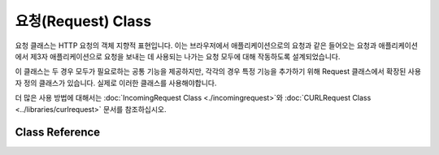 ####################
요청(Request) Class
####################

요청 클래스는 HTTP 요청의 객체 지향적 표현입니다. 이는 브라우저에서 애플리케이션으로의 요청과 같은 들어오는 요청과 애플리케이션에서 제3자 애플리케이션으로 요청을 보내는 데 사용되는 나가는 요청 모두에 대해 작동하도록 설계되었습니다.

이 클래스는 두 경우 모두가 필요로하는 공통 기능을 제공하지만, 각각의 경우 특정 기능을 추가하기 위해 Request 클래스에서 확장된 사용자 정의 클래스가 있습니다. 실제로 이러한 클래스를 사용해야합니다.

더 많은 사용 방법에 대해서는 :doc:`IncomingRequest Class <./incomingrequest>`\ 와 :doc:`CURLRequest Class <../libraries/curlrequest>` 문서를 참조하십시오.

***************
Class Reference
***************

.. php:namespace:: CodeIgniter\HTTP

.. php:class:: Request

    .. php:method:: getIPAddress()

        :returns: 사용자의 IP 주소, IP 주소가 유효하지 않은 경우 ``0.0.0.0``\ 을 반환
        :rtype: string

        현재 사용자의 IP 주소를 반환합니다. IP 주소가 유효하지 않은 경우 메소드는 ``0.0.0.0``\ 을 리턴합니다.
        
        .. literalinclude:: request/001.php

        .. important:: 이 메소드는 ``Config\App::$proxyIPs`` 설정을 고려하여 허용된 IP 주소에 대한 HTTP 헤더로 보고된 클라이언트 IP 주소를 반환합니다.

    .. php:method:: isValidIP($ip[, $which = ''])

        .. deprecated:: 4.0.5
           대신 :doc:`../libraries/validation`\ 을 사용하십시오.

        .. important:: 이 메소드는 더 이상 사용되지 않습니다. 향후 릴리스에서 제거됩니다.

        :param    string    $ip: IP address
        :param    string    $which: IP protocol (``ipv4`` or ``ipv6``)
        :returns:  주소가 유효하면 true, 그렇지 않으면 false
        :rtype:    bool

        IP 주소를 입력으로 사용하고 유효한지 여부에 따라 true 또는 false(부울)를 리턴합니다.

        .. note:: 위의 $request->getIPAddress() 메소드는 IP 주소를 자동으로 검증합니다.

        .. literalinclude:: request/002.php

        IP 형식을 지정하기 위해 ``ipv4`` 또는 ``ipv6``\ 의 선택적 두 번째 매개 변수를 사용합니다. 지정하지 않으면 두 형식을 모두 확인합니다.

    .. php:method:: getMethod([$upper = false])

        .. important:: 매개변수 ``$upper``\ 는 더 이상 사용되지 않습니다. 향후 릴리스에서 제거됩니다.

        :param    bool    $upper: 요청 메소드 이름을 대문자 또는 소문자로 반환할지 여부
        :returns: HTTP 요청 방법(request method)
        :rtype:   string

        설정 옵션에 따라 대문자 또는 소문자로 ``$_SERVER['REQUEST_METHOD']``\ 를 반환합니다.

        .. literalinclude:: request/003.php

    .. php:method:: setMethod($method)

        .. deprecated:: 4.0.5
           대신 :php:meth:`CodeIgniter\\HTTP\\Request::withMethod()` 사용하십시오.

        :param string $method: 요청 방법을 설정합니다. 요청을 위조할 때 사용됩니다.
        :returns: This request
        :rtype: Request

    .. php:method:: withMethod($method)

        .. versionadded:: 4.0.5

        :param string $method: 요청 방법(method)을 설정합니다..
        :returns: New request instance
        :rtype: Request

    .. php:method:: getServer([$index = null[, $filter = null[, $flags = null]]]) 
        :noindex:

        :param  mixed    $index: 값 이름
        :param  int      $filter: 적용할 필터 유형, 필터 목록은 `PHP 메뉴얼 <https://www.php.net/manual/en/filter.filters.php>`__\ 에서 찾을 수 있습니다.
        :param  int      $flags: 적용 할 플래그, 플래그 목록은 `PHP 메뉴얼 <https://www.php.net/manual/en/filter.filters.flags.php>`__\ 에서 찾을 수 있습니다.
        :returns:  발견되면 ``$_SERVER`` 항목 값, 그렇지 않으면 null
        :rtype:    mixed

        이 메소드는 :doc:`IncomingRequest Class <./incomingrequest>`\ 의 ``getPost()``, ``getGet()``, ``getCookie()`` 메소드와 동일하며 server 데이터(``$_SERVER``)만 가져옵니다.
        
        .. literalinclude:: request/004.php

        ``$_SERVER``\ 의 여러개의 값을 배열을 받고싶다면, 필요한 모든 키를 배열로 전달하십시오.
        
        .. literalinclude:: request/005.php

    .. php:method:: getEnv([$index = null[, $filter = null[, $flags = null]]])

        :param    mixed     $index: 값 이름
        :param    int       $filter: 적용할 필터 유형. 필터 목록 `PHP 메뉴얼 <https://www.php.net/manual/en/filter.filters.php>`__.
        :param    int|array $flags: 적용할 플래그. 플래그 목록 `PHP 메뉴얼 <https://www.php.net/manual/en/filter.filters.flags.php>`__.
        :returns: 발견되면 ``$_ENV`` 항목 값, 그렇지 않으면 null
        :rtype:   mixed

        이 메소드는 :doc:`IncomingRequest Class <./incomingrequest>`\ 의 ``getPost()``, ``getGet()``, ``getCookie()`` 메소드와 동일하며 env 데이터(``$_ENV``)만 가져옵니다.
        
        .. literalinclude:: request/006.php

        ``$_ENV``\ 의 여러개의 값을 배열을 받고싶다면, 필요한 모든 키를 배열로 전달하십시오.
        
        .. literalinclude:: request/007.php

    .. php:method:: setGlobal($method, $value)

        :param    string $method: Method명
        :param    mixed  $value:  추가할 데이터
        :returns: This request
        :rtype:   Request

        ``$_GET``, ``$_POST`` 등과 같은 PHP 글로벌 값을 수동으로 설정할 수 있습니다.

    .. php:method:: fetchGlobal($method [, $index = null[, $filter = null[, $flags = null]]])

        :param    string    $method: 입력 필터 상수
        :param    mixed     $index: 값 이름
        :param    int       $filter: 적용할 필터 유형. 필터 목록 `PHP 메뉴얼 <https://www.php.net/manual/en/filter.filters.php>`__.
        :param    int|array $flags: 적용할 플래그. 플래그 목록 `PHP 메뉴얼 <https://www.php.net/manual/en/filter.filters.flags.php>`__.
        :rtype:   mixed

        cookie, get, post 등과 같은 PHP 글로벌에서 하나 이상의 항목을 가져옵니다.
        선택적으로 필터를 전달하여 입력을 검색할 때 입력을 필터링할 수 있습니다.